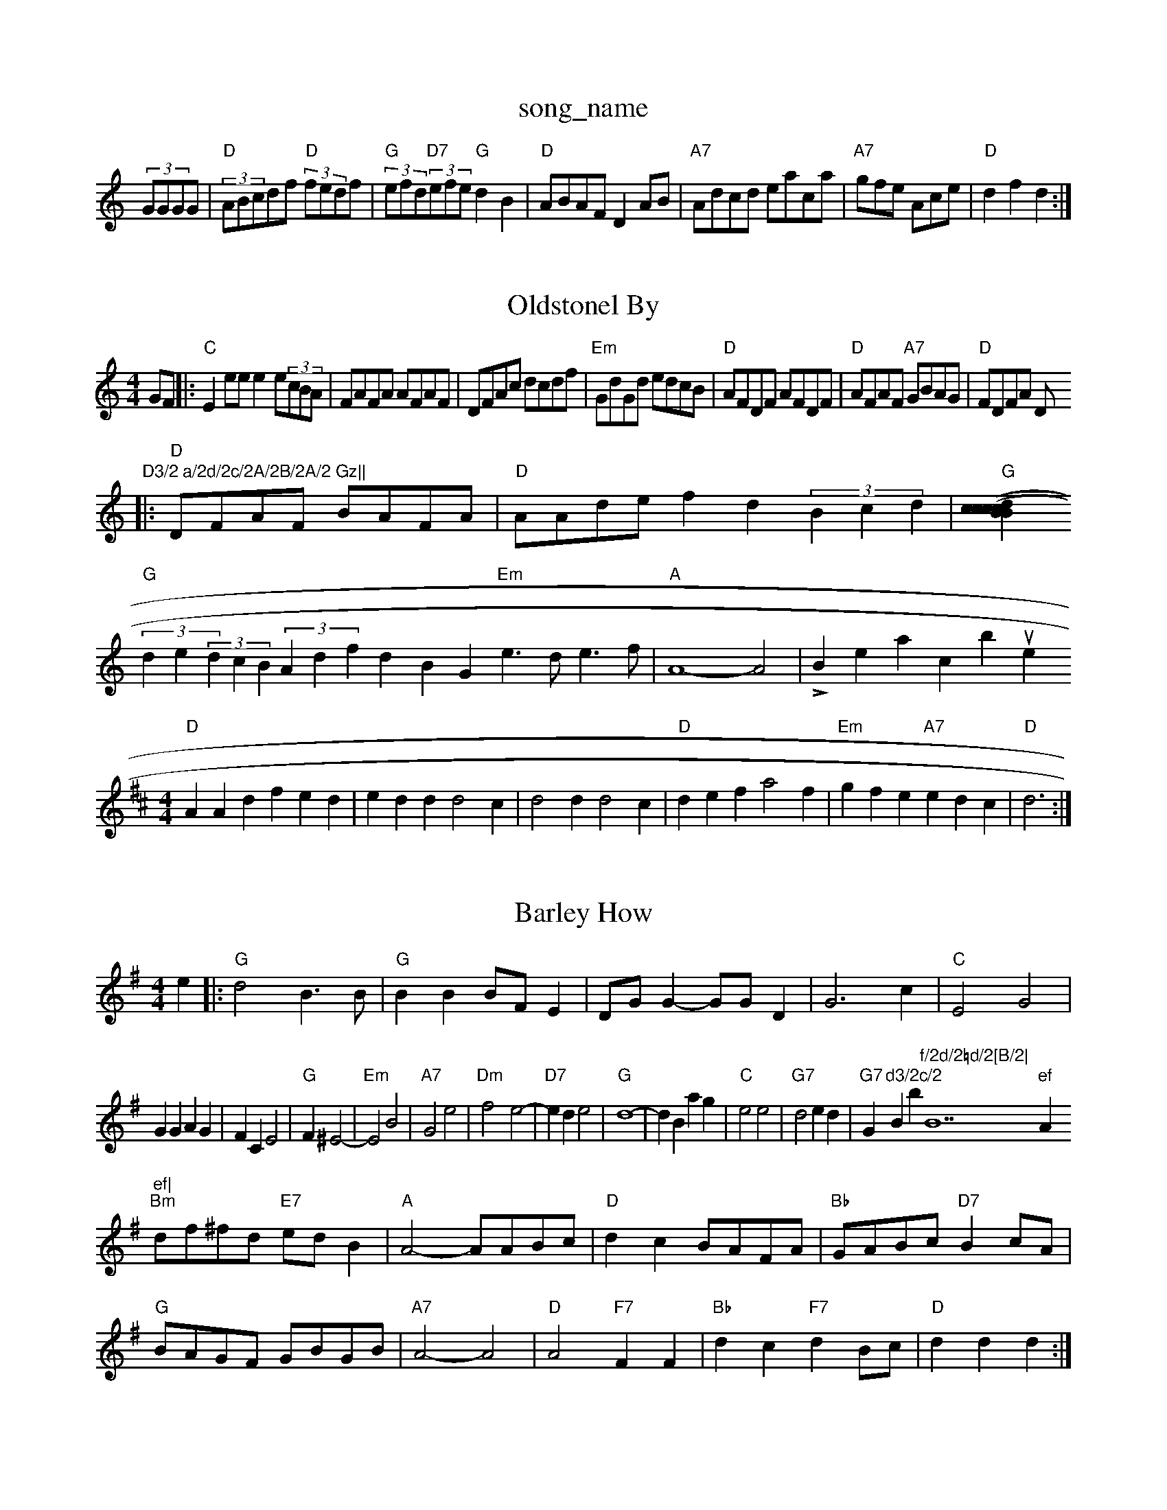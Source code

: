 X: 1
T:song_name
K:C
(3GGGG |"D"(3ABcdf "D"(3fedf|"G"(3efd"D7"(3efe "G"d2B2|"D"ABAF D2AB|"A7"Adcd eaca|"A7"gfe Ace|"D"d2f2 d2:|

X: 50
T:Oldstonel By
% Nottingham Music Database
S:Sugar Jenwoid Treel the T:Prous of Ma Quedanah
% Nottingham Music Database
Y:AAFBCBCB AABBCC
S:Fieldtown
M:4/4
L:1/4
K:C
%%P:3
G/2F/2|:"C"Ee/2e/2 ee/2(3c/2B/2A/2|F/2A/2F/2A/2 A/2F/2A/2F/2|D/2F/2A/2c/2 d/2c/2d/2f/2|\
"Em"G/2d/2G/2d/2 e/2d/2c/2B/2|"D"A/2F/2D/2F/2 A/2F/2D/2F/2|\
"D"A/2F/2A/2F/2 "A7"G/2B/2A/2G/2|"D"F/2D/2F/2A/2 D/m"D3/2 a/2d/2c/2A/2B/2A/2 Gz||
|:"D"D/2F/2A/2F/2 B/2A/2F/2A/2|"D"A/2A/2d/2e/2 fd(3Bcd|"G"[(3cBc(3dcB (3cde(3efe|
"G"(3de(3dcB (3Adfd BG\
"Em"e3/2d/2 e3/2f/2|"A"A4- A2|\
Lil oo Breacbue
% Nottingham Music Database
S:Kevin Briggs, via EF
M:4/4
L:1/4
K:D
"D"AAd fed|edd d2c|d2d d2c|"D"def a2f|"Em"gfe "A7"edc|"D"d3 :|

X: 70
T:Barley How
% Nottingham Music Database
S:Bryon Bonnett, via PR
M:4/4
L:1/4
K:G
e|:"G"d2 B3/2B/2|"G"BB B/2F/2E|D/2G/2G -G/2G/2D|G3c|"C"E2 G2|
GG AG|FC E2|"G"F_ ^E2-|"Em"E2 B2|"A7"G2 e2|"Dm"f2 -e2-|"D7"ed e2|"G"d4-|dB ag|"C"e2 e2|"G7"d2 ed-|"G7"G"d3/2c/2"Bb"f/2d/2=d/2[B/2|"B7"ef "A"ef|
"Bm"d/2f/2^f/2d/2 "E7"e/2d/2B|"A"A2 -A/2A/2B/2c/2|"D"dc B/2A/2F/2A/2|"Bb"G/2A/2B/2c/2 "D7"Bc/2A/2|
"G"B/2A/2G/2F/2 G/2B/2G/2B/2|"A7"A2 -A2|"D"A2 -"F7"FF|"Bb"dc "F7"dB/2c/2|"D"dd d:|
X: 64
T:Diddlin Jerad \& -g2 f|"G7"a2 b2|"C"c'3c']c'|"G7"c' -atabase
S:Kevin Briggs
M:4/4
L:1/8
R:Hornpipe
K:G
P:A
Bc|"G"dBgf edBd|"G"g2g2 g2d2|"D7"Adcd egfe|"G"d2B2 "D7"ABcA|
"G"B2(3BAB "D7"cdef|"G"g2B2 G2:|

X: 13
T:Falenock Magtiries
% Nottingham Music Database
S:Kevin Briggs, via EF
Y:AB
M:4/4
L:1/4
K:D
P:A
d/2c/2|"D"d3/2e/2 fa|"D"df AdB
e/2|"A"cA A/2c/2B/2A/2|"A"c/2B/2A/2F/2 "G"^G/2B/2e/2 g2:|
P:B
df|"C"g2e2 efg2|"C"e2e2 e4|"G"d2d2 d2|"D7"d2D"A7/g"F/2G3/2|"D7"FA D3/2F/2|\
"G/b"GB G/2F/2G/2A/2|"Am"B/2c/2d/2^c/2 "D7"dd|
"G"g3"D7"B GB-|B4|"G"d3/2B/2 GA|Bd/2|\
"A" A3/4B/4|"D"c3/4d/4 c3/4B/4|: [2"B7"B3/2^c/2|\
"E"B3/2c/2 de|
"Bm"f3/2f/2 dB|"E7"B2 ed|"A"c3/2d/2 cd|EA c2|"Bm"B/2gf/2 g3/2f/2|"E"e3/2d/2 cA|"G"B2 "E7"c2\
|"A"Ad -""d2d "C"e2f|"Am""d2e "E"^fed|\
K:C
|:"C"c3 e3|"G7"G3 G3|"C"E3 -E2c|"F"d2c cBA|
"Gb"GdedB GB=G|"Am"(3B/2c/2d/2c/2A/2|eccBA|"D"d2d2 d2:|
P:B
F2|"D"D2a2 f2d2|"D7"def2 d3|
"Em""Em"E2^G E2^G|"Em"e2e "B7"dBG|"C
T:Weeton My Neegl
% Nottingham Music Database
S:EF
Y:PDCE|"D"F3/2F/2 ED|A2:|
P:B
"D"d2 fd|"D"d3/2f/2 "A7"ec|"D"d3:|

X: 51
T:Folebus Forbey Reel
% Nottingham Music Database
S:Toby Bennett, via EF
Y:AB
M:6/8
K:D
P:A
f|"D"a2f "A7"f2d|"D"f3 "A7"a2f|"D"d2A faf|"G"d2B BdB|"D"A2F F2A|"D"F2A F2A|"D"d2 cd|"D"f2 f3/2f/2|"A7"ge ce|"D"dA BA|"D"F2 FG|"A7"A2 "D7"A2|\
"G"GFG|"G"G2 G:|
P:B
B/2c/2|"G"dd B/2c/2d/2B/2|"G"GB BB/2d/2|"C"c3/2B/2 Ac|"D"D/2E/2F/2
|:"G"B/2G/2d/2d/2 e/2d/2g/2G/2|"D"F/2D/2F/2A/2 =F/2e/2|
"D"d/2c/2|"D"d/2d/2 c/2B/2|
A B/2d/2|"E"e/2e/4e/4 "A"c/4B/4A/4A/4::
K:D
"D"d/2e/4f/4 "A"e/4c/4"D"af dcB|"D"Adf d2f|"Em"gfe "A7"ecA|
"D"ddd "A"G2gham Music Database
S:Toby Bexlog, via EF
Y:ABC
M:4/4
L:1/4
K:D
P:A
|Pa/2g/2|"D"f3/2e/2 de/2f/2|"G"g/2a/2g/2f/2 "A"a/2g/2f/2e/2\
|"D"d3 